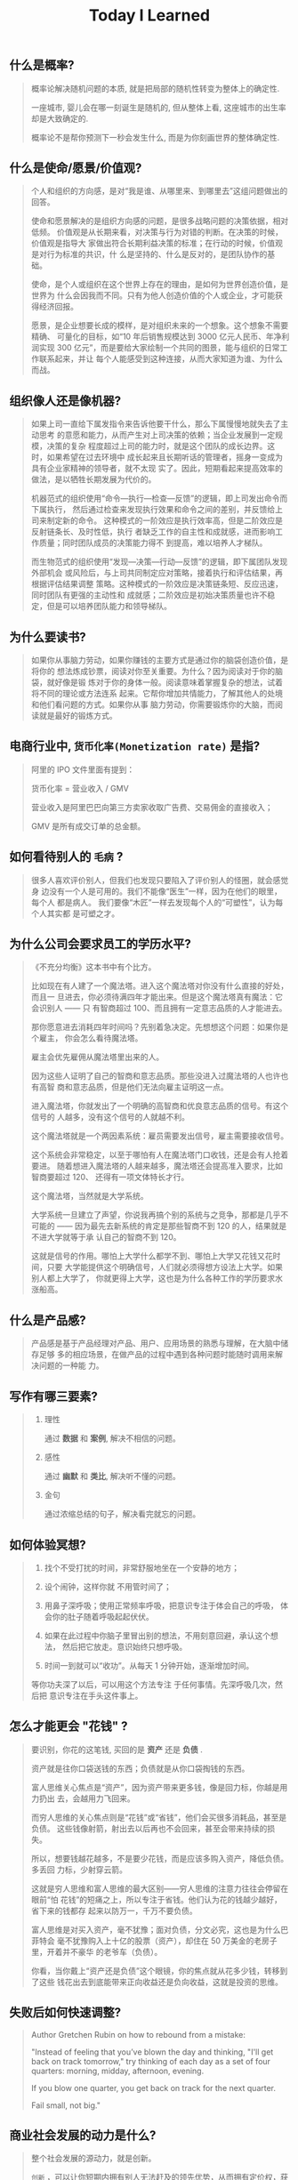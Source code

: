 #+title: Today I Learned

** 什么是概率?
#+begin_quote
概率论解决随机问题的本质, 就是把局部的随机性转变为整体上的确定性.

一座城市, 婴儿会在哪一刻诞生是随机的, 但从整体上看, 这座城市的出生率却是大致确定的.

概率论不是帮你预测下一秒会发生什么, 而是为你刻画世界的整体确定性.
#+end_quote

** 什么是使命/愿景/价值观?

#+begin_quote
个人和组织的方向感，是对“我是谁、从哪里来、到哪里去”这组问题做出的回答。

使命和愿景解决的是组织方向感的问题，是很多战略问题的决策依据，相对低频。
价值观是从长期来看，对决策与行为对错的判断。在决策的时候，价值观是指导大
家做出符合长期利益决策的标准；在行动的时候，价值观是对行为标准的共识，什
么是坚持的、什么是反对的，是团队协作的基础。

使命，是个人或组织在这个世界上存在的理由，是如何为世界创造价值，是世界为
什么会因我而不同。只有为他人创造价值的个人或企业，才可能获得经济回报。

愿景，是企业想要长成的模样，是对组织未来的一个想象。这个想象不需要精确、
可量化的目标，如“10 年后销售规模达到 3000 亿元人民币、年净利润实现 300
亿元”，而是要给大家绘制一个共同的图景，能与组织的日常工作联系起来，并让
每个人能感受到这种连接，从而大家知道为谁、为什么而战。

#+end_quote
** 组织像人还是像机器?
#+begin_quote
如果上司一直给下属发指令来告诉他要干什么，那么下属慢慢地就失去了主动思考
的意愿和能力，从而产生对上司决策的依赖；当企业发展到一定规模，决策的复杂
程度超过上司的能力时，就是这个团队的成长边界。这时，如果希望在过去环境中
成长起来且长期听话的管理者，摇身一变成为具有企业家精神的领导者，就不太现
实了。因此，短期看起来提高效率的做法，是以牺牲长期发展为代价的。

机器范式的组织使用“命令—执行—检查—反馈”的逻辑，即上司发出命令而下属执行，
然后通过检查来发现执行效果和命令之间的差别，并反馈给上司来制定新的命令。
这种模式的一阶效应是执行效率高，但是二阶效应是反射链条长、及时性低，执行
者缺乏工作的自主性和成就感，进而影响工作质量；同时团队成员的决策能力得不
到提高，难以培养人才梯队。

而生物范式的组织使用“发现—决策—行动—反馈”的逻辑，即下属团队发现外部机会
或风险后，与上司共同制定应对策略，接着执行和评估结果，再根据评估结果调整
策略。这种模式的一阶效应是决策链条短、反应迅速，同时团队有更强的主动性和
成就感；二阶效应是初始决策质量也许不稳定，但是可以培养团队能力和领导梯队。
#+end_quote

** 为什么要读书?

#+begin_quote
如果你从事脑力劳动，如果你赚钱的主要方式是通过你的脑袋创造价值，是将你的
想法炼成钞票，阅读对你至关重要。为什么？因为阅读对于你的脑袋，就好像是锻
炼对于你的身体一般。阅读意味着掌握复杂的想法，试着将不同的理论或方法连系
起来。它帮你增加共情能力，了解其他人的处境和他们看问题的方式。如果你从事
脑力劳动，你需要锻炼你的大脑，而阅读就是最好的锻炼方式。
#+end_quote

** 电商行业中, =货币化率(Monetization rate)= 是指?
   #+begin_quote
    阿里的 IPO 文件里面有提到：

    货币化率 = 营业收入 / GMV

    营业收入是阿里巴巴向第三方卖家收取广告费、交易佣金的直接收入；

    GMV 是所有成交订单的总金额。
   #+end_quote

** 如何看待别人的 =毛病= ?

   #+begin_quote

   很多人喜欢评价别人，但我们也发现只要陷入了评价别人的怪圈，就会感觉身
   边没有一个人是可用的。我们不能像“医生”一样，因为在他们的眼里，每个人
   都是病人。 我们要像“木匠”一样去发现每个人的“可塑性”，认为每个人其实都
   是可塑之才。

   #+end_quote

** 为什么公司会要求员工的学历水平?

  #+begin_quote

《不充分均衡》这本书中有个比方。

比如现在有人建了一个魔法塔。进入这个魔法塔对你没有什么直接的好处，而且一
旦进去，你必须待满四年才能出来。但是这个魔法塔真有魔法：它会识别人 —— 只
有智商超过 100、而且拥有一定意志品质的人才能进去。

那你愿意进去消耗四年时间吗？先别着急决定。先想想这个问题：如果你是个雇主，
你会怎么看待魔法塔。

雇主会优先雇佣从魔法塔里出来的人。

因为这些人证明了自己的智商和意志品质。那些没进入过魔法塔的人也许也有高智
商和意志品质，但是他们无法向雇主证明这一点。

进入魔法塔，你就发出了一个明确的高智商和优良意志品质的信号。有这个信号的
人越多，没有这个信号的人就越不利。

这个魔法塔就是一个两因素系统：雇员需要发出信号，雇主需要接收信号。

这个系统会非常稳定，以至于哪怕有人在魔法塔门口收钱，还是会有人抢着要进。
随着想进入魔法塔的人越来越多，魔法塔还会提高准入要求，比如智商要超过 120、
还得有一项文体特长才行。

这个魔法塔，当然就是大学系统。

大学系统一旦建立了声望，你说我再搞个别的系统与之竞争，那都是几乎不可能的
—— 因为最先去新系统的肯定是那些智商不到 120 的人，结果就是不进大学就等于承
认自己的智商不到 120。

这就是信号的作用。哪怕上大学什么都学不到、哪怕上大学又花钱又花时间，只要
大学能提供这个明确信号，人们就必须得想方设法上大学。如果别人都上大学了，
你就更得上大学，这也是为什么各种工作的学历要求水涨船高。
  #+end_quote

** 什么是产品感?
#+begin_quote

产品感是基于产品经理对产品、用户、应用场景的熟悉与理解，在大脑中储存足够
多的相应场景，在做产品的过程中遇到各种问题时能随时调用来解决问题的一种能
力。

#+end_quote
** 写作有哪三要素?
#+begin_quote

   1. 理性

      通过 *数据* 和 *案例*, 解决不相信的问题。

   2. 感性

      通过 *幽默* 和 *类比*, 解决听不懂的问题。

   3. 金句

      通过浓缩总结的句子，解决看完就忘的问题。

#+end_quote
** 如何体验冥想?
   #+begin_quote

   1. 找个不受打扰的时间，非常舒服地坐在一个安静的地方；

   2. 设个闹钟，这样你就 不用管时间了；

   3. 用鼻子深呼吸；使用正常频率呼吸，把意识专注于体会自己的呼吸， 体会你的肚子随着呼吸起起伏伏。

   4. 如果在此过程中你脑子里冒出别的想法，不用刻意回避，承认这个想法，
      然后把它放走。意识始终只想呼吸。

   5. 时间一到就可以“收功”。从每天 1 分钟开始，逐渐增加时间。


   等你功夫深了以后，可以用这个方法专注 于任何事情。先深呼吸几次，然后把
   意识专注在手头这件事上。

   #+end_quote
** 怎么才能更会 "花钱" ?
#+begin_quote
要识别，你花的这笔钱, 买回的是 *资产* 还是 *负债* .

资产就是往你口袋送钱的东西；负债就是从你口袋掏钱的东西。

富人思维关心焦点是“资产”，因为资产带来更多钱，像是回力标，你越是用力扔出
去，会越用力飞回来。

而穷人思维的关心焦点则是“花钱”或“省钱”，他们会买很多消耗品，甚至是负债。
这些钱像射箭，射出去以后再也不会回来，甚至会带来持续的损失。

所以，想要钱越花越多，不是要少花钱，而是应该多购入资产，降低负债。多丢回
力标，少射穿云箭。

这就是穷人思维和富人思维的最大区别——穷人思维的注意力往往会停留在眼前“怕
花钱”的短痛之上，所以专注于省钱。他们认为花的钱越少越好，省下来的钱都存
起来以防万一，千万不要负债。

富人思维是对买入资产，毫不犹豫；面对负债，分文必究，这也是为什么巴菲特会
毫不犹豫购入上十亿的股票（资产），却住在 50 万美金的老房子里，开着并不豪华
的老爷车（负债）。

你看，当你戴上“资产还是负债”这个眼镜，你的焦点就从花多少钱，转移到了这些
钱花出去到底能带来正向收益还是负向收益，这就是投资的思维。


#+end_quote
** 失败后如何快速调整?
   #+begin_quote

Author Gretchen Rubin on how to rebound from a mistake:

"Instead of feeling that you’ve blown the day and thinking, "I'll get
back on track tomorrow," try thinking of each day as a set of four
quarters: morning, midday, afternoon, evening.

If you blow one quarter, you get back on track for the next quarter.

Fail small, not big."

   #+end_quote
** 商业社会发展的动力是什么?
  #+begin_quote

整个社会发展的源动力，就是创新。

=创新= ，可以让你短期内拥有别人无法赶及的领先优势，从而拥有定价权，获得高
毛利的创新红利。

=效率= ，可以降低价格，将创新红利不断返给社会，让社会可以以低价获得优质商
品。

这两股力量交替推动社会往前发展。

  #+end_quote
** 如何高效沟通?
   #+begin_quote
沟通法则: =F.A.S.T.=

a）频率（Frequency）：沟通要讲究频率。不同的沟通，要考虑需要隔多久一次最
合适。比如新人加入时，是先紧后松，还是先松后紧。

b）准确（Accurate）：沟通需要用准确的信息，比如找数据、做报表，收集准备
好信息，能大大提高沟通效率。

c）具体（Specific）：沟通表达要明确具体，目的就是要让对方明白清楚，减少
歧义和误会，不要让对方猜测。

d）时效（Timely）：什么事情可以等，什么不可以等。什么事情等到周会再说，
什么事情不要发邮件，而是打电话，或者走过去马上当面谈。什么事情是今天最重
要的，什么事情是陈年旧账不要再提，这些都要搞清楚。
   #+end_quote
** 什么是赔率?
#+begin_quote


赔率=获胜时的盈利/失败时的亏损

例如上面你扔骰子压数字 6，若每次下注两块钱，赢了赚十块钱，输了亏掉两块钱，
那么赔率就是 10/2=5。

再如你买了一只股票，预测其若上涨，幅度约为 30%；若下跌，幅度约为-10%，那
么赔率就是 30%/10%=3。

这里容易混淆之处是，盈利的计算要扣除本金。

因为有些国家和地区的足球彩票的“赔率”包含了本金，例如说是一赔 5，这"5"里包
含了你的本金"一"，所以赔率应该是"（5-1）=4"。

#+end_quote
** 营销有什么价值？
#+begin_quote


营销本身不产生价值，营销是提供一个更高效的工具，是通过策略和方法论达成
“更好的卖货”的目的。

营销如何达成“更好的卖货”这个目的？

是在已经清楚自身产品定位，明确了卖点，确定核心用户人群之后，用一种更能让
人接受的方式，更具象化的表达，把卖点传达给目标人群，从而驱动销售的提升。

快速推广，快速试错，获取关键参考指标，再制定战略。

在正确的时间，正确的地点把正确的产品以正确的方式展示给正确的人，拿到正确
的结果。

这才是“营销”的主场。


#+end_quote
** 什么是社会人才论?
   #+begin_quote


社会人才论认为, 人才从不属于任何公司, 人才属于整个社会。

当一家公司懂得如何利用人才这个资源创造出最大价值时, 社会就把这个人才 “租”
给它, 租金就是这个人才的收入。

比如, A 人才在你的公司收入是 20 万/年, 创造价值是 30 万。你当然觉得值 , 租下
来 A 是 顺理成章的事情。

但是, 如果这时候, 另一家公司, 使用 A 人才的效率更高, 可以让 A 在他们那里
发挥出 100 万/年 的价值， 这家公司可能就会愿意出 40 万/年 的租金来抢走他。

如果你这时候挽留 A 人才， 不仅是对 A 不负责, 也是对整个社会不负责。 因为
你让整体 社会少了 70 万/年 (100-30 万)的年价值。

这就是各个公司, 不论大小, 都缺少人才的原因。 真正的人才从不停止成长, 一
旦他的成 长速度超过了公司的商业效率的边界, 就必须还给社会。 还给社会的方
式就是被另一个公 司商业效率更高的公司, 以更高的成本“租”走。

了解了社会人才论, 你能做点什么? 站在个人角度, 你需要不断成长, 不断提升自
己对社会 的整体价值. 站在公司角度, 需要有格局，有空间， 你的商业效率需要
包的住员工的成长 速度。

   #+end_quote
** 如何看待失败？
#+begin_quote


你一定会遭遇失败 —— 如果没有失败，你就没有在挑战自己的极限；如果你没有挑
战自己的极限，你就没有把自己的潜能最大化发挥出来。

面对现实、发现自己的弱点总是痛苦的，但你应该把痛苦当成信号，说明这里可以
改进。

尝试 — 失败 — 学习 — 改进，理想人生就是这个永无止境的循环。

#+end_quote
** 如何看待炫耀行为?
#+begin_quote


阿尔弗雷德·阿德勒在《自卑与超越》一书中提出一个观点：

炫耀感的本质是自卑。因为自卑的人往往内心缺乏安全感，不自信，于是通过炫耀
找到自己的价值，凸显自己的存在感。

#+end_quote
** 如何看待员工和老板的职场关系?
#+begin_quote

劳动价值理论者认为，员工和老板是两个不同的阶级，员工创造价值，老板侵占价
值，于是，他得出的职场关系的本质是剥削关系。所以，员工要跟老板做斗争。

而大多数人认为在职场关系中，自己是去找一份工作，贡献自己的能力，获得报酬，
职场关系是一种雇佣关系。

有一些人认为公司是一个平台，自己提供智力，老板提供资金和智力，双方一起，
制造出产品和服务后在市场上销售，然后自己获得劳动的报酬——工资，老板获得劳
动和资金的报酬——工资和利润。因此，职场关系是一种合伙关系。

还有一些人认为职场是修行场所，职场关系是修行同好。因为遇到的各种问题，都
是提高自己的机会，都是修行的契机。

剥削关系、雇佣关系、合伙关系、修行关系，哪一种是职场关系真正的本质？

#+end_quote
** 如何才能找到事物的真实本质?
#+begin_quote

*你找不到。*

原因有二:
1. 你自己的眼界和格局有限, 导致你看不到真正的全貌(想想摸石头过河的故事)
2. 事物本身会有一层黑盒罩着(想想盲人摸象的故事)

虽然看不到事物的真实本质, 但是不影响你基于当前的认知提出你的假设结论, 只
要你的这个结论有 *解释力(解释过去的现象)* 和 *指导力(指导未来的行动)*, 它就
是有效的。

#+end_quote
** 为什么说人以群分?
#+begin_quote


有一个研究表明，你是你最亲密的 5 个朋友的平均值，不管是财富还是智慧。

这是一种结果描述，你开始肯定不只有 5 个亲密朋友，但是那些不能达到这个平均
值的，慢慢地就会被你的圈子排斥出去，因为层次不同，关注的事情不同，讨论的
问题也不同，想法也不同，缺少了共同语言，又如何能够始终保持亲密呢？更高层
次的圈子，你即使挤进去了，也很难待得住。

#+end_quote
** 什么是抽象?

#+begin_quote


如果一个概念 A 所形成的集合，包含了另一个概念 B 所形成的集合，则称 A 比 B 更抽象。

比如猫科动物的集合中包括猫、老虎等，而哺乳动物的集合则不仅包括猫科动物的
集合，也包括犬科动物的集合，还有其他动物的一些集合，则称在概念中，哺乳动
物比猫科动物更抽象，当然也比犬科动物更抽象。

#+end_quote
** 如何和别人聊的来?
#+begin_quote


脱不花在新书《沟通的方法》中，提到“怎样让谁都觉得和你聊得来”时，分享了一
个最稳妥的方法，那就是“请教”。这个方法听起来很简单，但这件事难就难在：首
先， 它需要我们能放下自己的傲慢之心，愿意虚心请教别人；其次，它需要我们
有察言观色的能力，能察觉到对方擅长的领域和独特之处。做好这两点，我们才算
是真正的请教。

除此之外，她还分享到，在交谈的时候，我们要愿意承认自己的无知和不足，避免
成为夸夸其谈的人，坦率地承认自己有些话题不懂，这种自揭短处，能让对方意识
到我们的坦率。同时，也能加强别人对自己擅长领域的印象。


任何强关系，都是由弱关系开始的。而每一次和弱关系的良好沟通，都是在朝着强
关系靠近一步。

#+end_quote
** 事有不顺, 如何解?
   #+begin_quote

   看下你的 4M 要素：

   1. Manpower (人力要素)
   2. Material (材料要素)
   3. Machine  (工具要素)
   4. Method   (方法要素)


   回顾你的四个 M, 就相当于是从四个不同视角来审视你的项目, 找出当前出问题
   的要素。

   缺人, 就想办法要资源招人解决。

   缺材料, 就想办法解决材料供应或者替换材料的问题。

   缺工具, 就尽快看下行业优秀同行都在使用什么工具。

   缺方法, 找顾问, 学同行, 自己摸索, 去找到更好的方式。

   #+end_quote
** Rime 输入法怎么配置自动造词?
   #+begin_quote


修改 =wubi86_jidian.schema.yaml= 文件:
   speller:
#  max_code_length: 4                    # 四码上屏
#  auto_select: true                     # 自动上屏
#  auto_select_unique_candidate: true    # 无重码自动上屏

translator:
  # 开启自动造词相关设置
  enable_sentence: ture                # 是否开启自动造词
  enable_user_dict: ture               # 是否开启用户词典（用户词典记录动态字词频，用户词）
  enable_encoder: ture                 # 自动造词
  encode_commit_history: ture          # 是否对已上屏的词自动造词

   #+end_quote
** 如何给新产品定价?
   #+begin_quote


   定价五步法:

   1. 考虑商业化战略目标

      比较典型的商业化产品战略有：

      低利润产品，用来提速抢占市场或者提升市 场占有率，满足大部分消费者需求；

      中利润产品，用来进一步提高每消费者贡献值，聚焦优质客户运营，提升消
      费者忠诚度；

      高利润产品，提升商业化整体利润，聚焦战略客户运营。

   2. 考虑客户感知价值

      对客户感知价值进行客观评估（即将产品用途做价值量化），进而会产生一
      个预估的价格定位（即将感知价值转化成价格）。

   3. 考虑产品成本

      发布前期已经产生了很多经营成本，加之推向市场后还会继续产生各种成本，
      因此要通过综合成本分析，找到该款产品的盈亏平衡点（比如通过固定成本
      与变动成本来计算盈亏平衡点，这需要财务参与分析）。并依据不同产品价
      格下的企业销售收入，测算企业利润收入，并计算产品目标利润下的目标销
      售量。

   4. 考虑市场竞品

      如果企业所在的是一个相对成熟的市场，那么就可以选择对标同行竞品，主
      要是分析竞品价格及趋势变化、竞品销量、竞品成本等，为我方产品做定价
      依据。

      如果企业所在的是一个全新的产品市场，即尚未遇到市场竞品，那么企业也
      需要预判未来出现竞品后的价格对标局面，预留操作空间，不能将价格定的
      过高或者过低。

   5. 考虑市场调查

      通过前面的四步策略，我们已经能够得出一个产品价格或者一个价格区间。
      但这往往是基于企业的主观判断，还需要进一步通过市场调查来验证定价的
      合理性。可选的定价方法比较多，比如 Gabor Granger、引申 Gabor Granger、
      PSM、心理价差测试、BPTO 测试等。

   #+end_quote
** 什么是正统?
   #+begin_quote

   欧阳修谓：“正者，所以正天下之不正也。统者，所以合天下之不一也。"

   #+end_quote
** 写好标题的万能公式
#+attr_org: :width 600px
[[file:images/how-to-write-title.png]]

简单地说，这个公式所要表达的核心就是“谁+做了什么事+得到什么结果”。这个公
式建立在 SPA 原则之上，无论怎么表达，都不能超出 SPA 原则的范畴。

示例:

- 春节内部推荐政策 → 春节期间内推奖励翻翻
- ××公司战略规划报告 → 改革创新，降本增效，提升经营业绩
** 感恩的好处有哪些?
#+begin_quote

感恩能带给你终身成长的三个关键元素：

一是纽带，它能让你将自己视为某个大事物、大事件的一部分；

二是承诺，它能使你下决心投入这个大事物、大事件之中，因为你看到了其他人、
其他事物所做的贡献的价值；

三是谦逊，它能使你将自己视作周围世界里独特的一分子，但不是最重要的那个。
只要能拥有以上三个元素，你就会发现有太多东西要学，也能敞开心扉，向周围的
人、物学习。

#+end_quote
** 为什么现在一个拥有百万粉丝的公众号、微博那么值钱？
   #+begin_quote
      因为你一旦选择了关注它们，就意味着对方已经锁定了你未来部分确定性的
      注意力，既然你未来的某部分注意力注定会来到它们这里，那么它们自然可
      以把这部分未来确定的收益，现在就一起打包出售了！这就是它们值钱的原
      因。
   #+end_quote
** 公司员工有哪些类型
   #+begin_quote
    有两类: 创造价值的员工 和 提升效率的员工
   #+end_quote

 #+attr_org: :width 600px
   [[file:images/two-type-employees.png]]
** 如何做好平台?
   #+begin_quote
    平台做好的第一因是: 对平台上的双边用户进行 *赋能*.

    一个用户，选择你的平台，是希望通过这个平台来帮助他的个人生产总值变得更高。


    想要提高一个人的生产总值，有两种方法：

    第一，提高他的时间单价。

    第二，提高他能产生价值的时间。

    平台抽税抽的到底是什么？抽的就是你为他们赋的能所带来的“额外价值”对应的报酬。
   #+end_quote
** 如何深入了解一个人?
#+begin_quote


    借鉴用户体验要素的五层模型, 可通过下面五个层次, 由浅入深地了解一个人:

    1. 感知层 (第一印象)
    2. 角色层 (公司/职位)
    3. 资源层 (人脉/行业圈)
    4. 能力层 (沟通能力/管理能力/协调能力)
    5. 存在层 (人生追求/人生定位)

#+end_quote
** 如何看待人的理解层次?
   #+begin_quote

   1. 顶流: 精神层 (使命者)

      人活着就是为了改变世界

      思考: 你的人生使命是什么? 世界会因为你而变的有什么不同

   2. 第一流: 身份层 (觉醒者)

      自己想成为什么样的人

      思考: (为了实现你的使命) 你会成为一个怎样的人?

   3. 第二流: BVR (战略型)

      Believe (世界观), Value (价值观), Rule(原则)

      事有不顺, 思考什么才是当前最重要的? 努力选择做对的事情。

      一套什么样的三观可以帮助你达到那个身份

   4. 第三流: 能力层 (套路型)

      事有不顺, 反思自身能力短板, 努力学习新的能力套路。

      思考: 为了坚持这套 BVR, 你应该学些什么知识和技能? 掌握什么方法套路?

   5. 第四流: 行动层 (黄牛型)

      事有不顺, 自身更加努力, 努力把事情做好。

      思考: 今年的具体安排和计划是什么?

   6. 第五流: 环境层 (怨妇型)

      事有不顺, 怨天怨地怨环境, 没想过自身的问题, 更别提改变了。

      思考: 身边的人和资源如何利用起来, 帮你实现目标

   #+end_quote

   #+attr_org: :width 600px
   [[file:images/understand-levels.png]]
** 什么是初心？
#+begin_quote
初心是禅修里的一个概念，意为“一颗初学者的心”，像一个孩子一样，对一切事物
充满好奇心。

但是现在，很多人把“初心”这两个字给误读了，以为初心是指你最初做某件事情的
那个起心动念，不忘初心是指你不要忘记最初出发时的那个愿……

那个不叫初心，那个叫初衷。不忘初衷，是到不了始终的，因为市场是变化无常的，
你最初的想法，很可能没过几个月就过时了，你必须得调整，认死理是会撞南墙的！

你只有“保持初心”，也就是保持一颗初学者的心，在变化的市场里，永远保持好奇
心，持续学习，不断调整，你才“方得始终”。
#+end_quote
